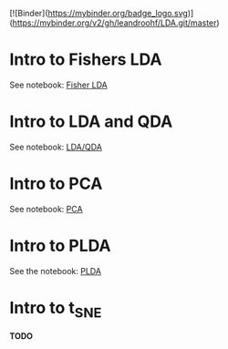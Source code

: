 
[![Binder](https://mybinder.org/badge_logo.svg)](https://mybinder.org/v2/gh/leandroohf/LDA.git/master) 



[[https://mybinder.org/v2/gh/leandroohf/LDA.git/master][https://mybinder.org/badge_logo.svg]]

* Intro to Fishers LDA

  See notebook: [[file:intro_fishers_lda.ipynb][Fisher LDA]]

* Intro to LDA and QDA

  See notebook: [[file:intro_lda.ipynb][LDA/QDA]]

* Intro to PCA

  See notebook: [[file:intor_pca.ipynb][PCA]]

* Intro to PLDA
  
  See the notebook: [[file:intro_plda.ipynb][PLDA]]
  
* Intro to t_SNE

  *TODO*

